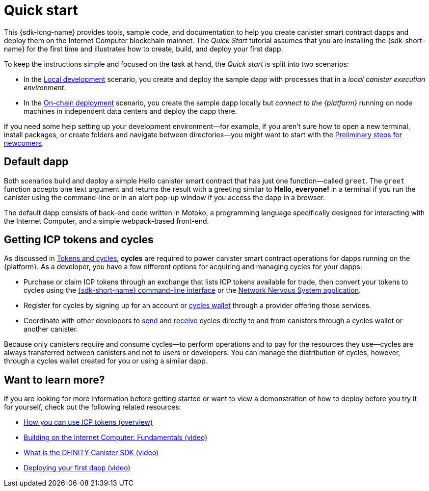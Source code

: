 = Quick start
:description: Download the DFINITY Canister SDK and learn how to deploy your first application.
:keywords: Internet Computer,blockchain,cryptocurrency,ICP tokens,smart contracts,cycles,wallet,software canister,developer onboarding
:proglang: Motoko
:IC: Internet Computer
:company-id: DFINITY
ifdef::env-github,env-browser[:outfilesuffix:.adoc]

[[quick-start-intro]]
This {sdk-long-name} provides tools, sample code, and documentation to help you create canister smart contract dapps and deploy them on the {IC} blockchain mainnet.
The _Quick Start_ tutorial assumes that you are installing the {sdk-short-name} for the first time and illustrates how to create, build, and deploy your first dapp. 

To keep the instructions simple and focused on the task at hand, the _Quick start_ is split into two scenarios:

* In the link:local-quickstart{outfilesuffix}[Local development] scenario, you create and deploy the sample dapp with processes that in a _local canister execution environment_.

* In the link:network-quickstart{outfilesuffix}[On-chain deployment] scenario, you create the sample dapp locally but _connect to the {platform}_ running on node machines in independent data centers and deploy the dapp there.

If you need some help setting up your development environment—for example, if you aren’t sure how to open a new terminal, install packages, or create folders and navigate between directories—you might want to start with the link:newcomers{outfilesuffix}[Preliminary steps for newcomers].

[[default-app]]
== Default dapp

Both scenarios build and deploy a simple Hello canister smart contract that has just one function—called `+greet+`. The `+greet+` function accepts one text argument and returns the result with a greeting similar to **Hello,{nbsp}everyone!** in a terminal if you run the canister using the command-line or in an alert pop-up window if you access the dapp in a browser.

The default dapp consists of back-end code written in  {proglang}, a programming language specifically designed for interacting with the {IC}, and a simple webpack-based front-end.

== Getting ICP tokens and cycles

As discussed in link:../developers-guide/concepts/tokens-cycles{outfilesuffix}[Tokens and cycles], *cycles* are required to power canister smart contract operations for dapps running on the {platform}. 
As a developer, you have a few different options for acquiring and managing cycles for your dapps:

* Purchase or claim ICP tokens through an exchange that lists ICP tokens available for trade, then convert your tokens to cycles using the link:network-quickstart{outfilesuffix}#convert-tokens[{sdk-short-name} command-line interface] or the link:https://nns.ic0.app/#/auth[Network Nervous System application].
* Register for cycles by signing up for an account or link:../developers-guide/default-wallet{outfilesuffix}#wallet-create-wallets[cycles wallet] through a provider offering those services.
* Coordinate with other developers to link:../developers-guide/default-wallet{outfilesuffix}#wallet-send[send] and link:../developers-guide/default-wallet{outfilesuffix}#wallet-receive[receive] cycles directly to and from canisters through a cycles wallet or another canister.

Because only canisters require and consume cycles—to perform operations and to pay for the resources they use—cycles are always transferred between canisters and not to users or developers. You can manage the distribution of cycles, however, through a cycles wallet created for you or using a similar dapp. 

== Want to learn more?

If you are looking for more information before getting started or want to view a demonstration of how to deploy before you try it for yourself, check out the following related resources:

* link:../developers-guide/concepts/tokens-cycles{outfilesuffix}#using-tokens[How you can use ICP tokens (overview)]
* link:https://www.youtube.com/watch?v=jduSMHxdYD8[Building on the Internet Computer: Fundamentals (video)]
* link:https://www.youtube.com/watch?v=60uHQfoA8Dk[What is the DFINITY Canister SDK (video)]
* link:https://www.youtube.com/watch?v=yqIoiyuGYNA[Deploying your first dapp (video)]
